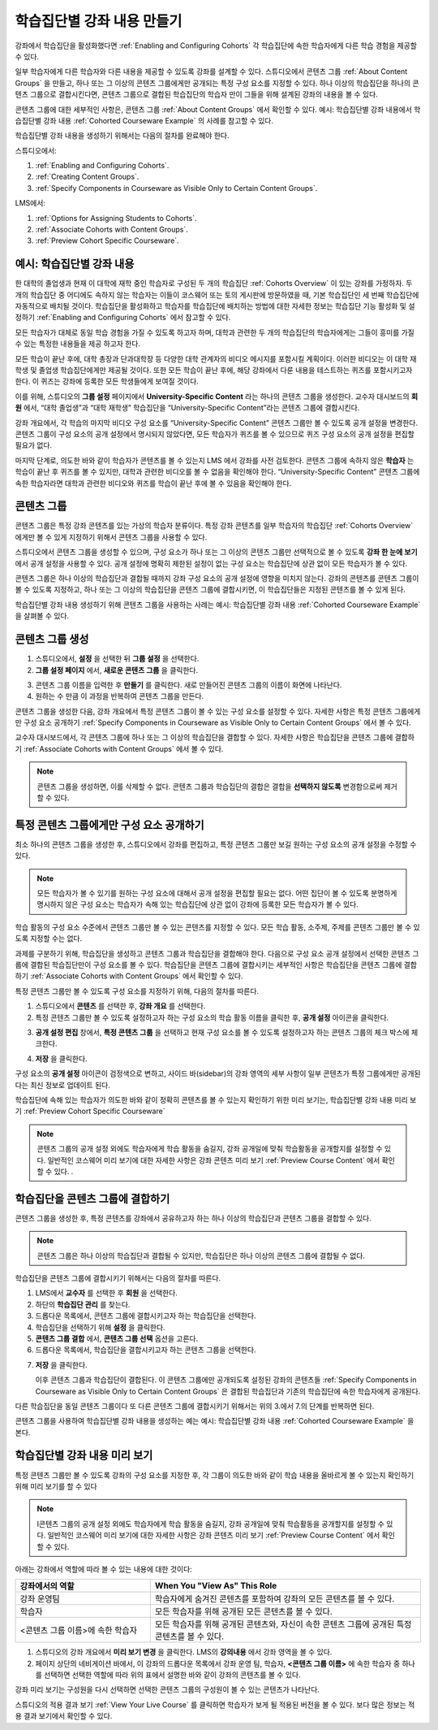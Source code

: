 .. _Cohorted Courseware Overview:


###################################
학습집단별 강좌 내용 만들기
###################################

강좌에서 학습집단을 활성화했다면 :ref:`Enabling and Configuring Cohorts` 각 학습집단에 속한 학습자에게 다른 학습 경험을 제공할 수 있다.

일부 학습자에게 다른 학습자와 다른 내용을 제공할 수 있도록 강좌를 설계할 수 있다. 스튜디오에서 콘텐츠 그룹 :ref:`About Content Groups` 을 만들고, 하나 또는 그 이상의 콘텐츠 그룹에게만 공개되는 특정 구성 요소를 지정할 수 있다. 하나 이상의 학습집단을 하나의 콘텐츠 그룹으로 결합시킨다면, 콘텐츠 그룹으로 결합된 학습집단의 학습자 만이 그들을 위해 설계된 강좌의 내용을 볼 수 있다.

콘텐츠 그룹에 대한 세부적인 사항은, 콘텐츠 그룹 :ref:`About Content Groups` 에서 확인할 수 있다. 예시: 학습집단별 강좌 내용에서 학습집단별 강좌 내용 :ref:`Cohorted Courseware Example` 의 사례를 참고할 수 있다.


학습집단별 강좌 내용을 생성하기 위해서는 다음의 절차를 완료해야 한다.

스튜디오에서:

#. :ref:`Enabling and Configuring Cohorts`.
#. :ref:`Creating Content Groups`. 
#. :ref:`Specify Components in Courseware as Visible Only to Certain Content
   Groups`.
     
LMS에서: 

#. :ref:`Options for Assigning Students to Cohorts`.  
#. :ref:`Associate Cohorts
   with Content Groups`.
#. :ref:`Preview Cohort Specific Courseware`.


.. _Cohorted Courseware Example:

***********************************
예시: 학습집단별 강좌 내용
***********************************

한 대학의 졸업생과 현재 이 대학에 재학 중인 학습자로 구성된 두 개의 학습집단 :ref:`Cohorts Overview` 이 있는 강좌를 가정하자. 두 개의 학습집단 중 어디에도 속하지 않는 학습자는 이들이 코스웨어 또는 토의 게시판에 방문하였을 때, 기본 학습집단인 세 번째 학습집단에 자동적으로 배치될 것이다. 학습집단을 활성화하고 학습자를 학습집단에 배치하는 방법에 대한 자세한 정보는 학습집단 기능 활성화 및 설정하기 :ref:`Enabling and Configuring Cohorts` 에서 참고할 수 있다. 

모든 학습자가 대체로 동일 학습 경험을 가질 수 있도록 하고자 하며, 대학과 관련한 두 개의 학습집단의 학습자에게는 그들이 흥미를 가질 수 있는 특정한 내용들을 제공 하고자 한다.

모든 학습이 끝난 후에, 대학 총장과 단과대학장 등 다양한 대학 관계자의 비디오 메시지를 포함시킬 계획이다. 이러한 비디오는 이 대학 재학생 및 졸업생 학습집단에게만 제공될 것이다. 또한 모든 학습이 끝난 후에, 해당 강좌에서 다룬 내용을 테스트하는 퀴즈를 포함시키고자 한다. 이 퀴즈는 강좌에 등록한 모든 학생들에게 보여질 것이다. 

이를 위해, 스튜디오의 **그룹 설정** 페이지에서 **University-Specific Content** 라는 하나의 콘텐츠 그룹을 생성한다. 교수자 대시보드의 **회원** 에서, “대학 졸업생”과 “대학 재학생” 학습집단을  “University-Specific Content”라는 콘텐츠 그룹에 결합시킨다. 

강좌 개요에서, 각 학습의 마지막 비디오 구성 요소를 “University-Specific Content” 콘텐츠 그룹만 볼 수 있도록 공개 설정을 변경한다. 콘텐츠 그룹이 구성 요소의 공개 설정에서 명시되지 않았다면, 모든 학습자가 퀴즈를 볼 수 있으므로 퀴즈 구성 요소의 공개 설정을 편집할 필요가 없다.

마지막 단계로, 의도한 바와 같이 학습자가 콘텐츠를 볼 수 있는지 LMS 에서 강좌를 사전 검토한다. 콘텐츠 그룹에 속하지 않은 **학습자** 는 학습이 끝난 후 퀴즈를 볼 수 있지만, 대학과 관련한 비디오를 볼 수 없음을 확인해야 한다. “University-Specific Content” 콘텐츠 그룹에 속한 학습자라면 대학과 관련한 비디오와 퀴즈를 학습이 끝난 후에 볼 수 있음을 확인해야 한다. 


.. _About Content Groups:

**************
콘텐츠 그룹
**************

콘텐츠 그룹은 특정 강좌 콘텐츠를 있는 가상의 학습자 분류이다. 특정 강좌 콘텐츠를 일부 학습자의 학습집단 :ref:`Cohorts Overview` 에게만 볼 수 있게 지정하기 위해서 콘텐츠 그룹을 사용할 수 있다. 

스튜디오에서 콘텐츠 그룹을 생성할 수 있으며, 구성 요소가 하나 또는 그 이상의 콘텐츠 그룹만 선택적으로 볼 수 있도록 **강좌 한 눈에 보기** 에서 공개 설정을 사용할 수 있다. 공개 설정에 명확히 제한된 설정이 없는 구성 요소는 학습집단에 상관 없이 모든 학습자가 볼 수 있다.

콘텐츠 그룹은 하나 이상의 학습집단과 결합될 때까지 강좌 구성 요소의 공개 설정에 영향을 미치지 않는다. 강좌의 콘텐츠를 콘텐츠 그룹이 볼 수 있도록 지정하고, 하나 또는 그 이상의 학습집단을 콘텐츠 그룹에 결합시키면, 이 학습집단들은 지정된 콘텐츠를 볼 수 있게 된다.

학습집단별 강좌 내용 생성하기 위해 콘텐츠 그룹을 사용하는 사례는 예시: 학습집단별 강좌 내용 
:ref:`Cohorted Courseware Example` 을 살펴볼 수 있다.


.. _Creating Content Groups:

*********************
콘텐츠 그룹 생성
*********************

#. 스튜디오에서, **설정** 을 선택한 뒤 **그룹 설정** 을 선택한다. 
 
#. **그룹 설정 페이지** 에서, **새로운 콘텐츠 그룹** 을 클릭한다.
   
.. image:: ../../../shared/building_and_running_chapters/Images/Cohorts_AddContentGroup.png
 :width: 600
 :alt: Button on Group Configurations page for adding first content group

3. 콘텐츠 그룹 이름을 입력한 후 **만들기** 를 클릭한다. 새로 만들어진 콘텐츠 그룹의 이름이 화면에 나타난다. 

#. 원하는 수 만큼 이 과정을 반복하여 콘텐츠 그룹을 만든다.

콘텐츠 그룹을 생성한 다음, 강좌 개요에서 특정 콘텐츠 그룹이 볼 수 있는 구성 요소를 설정할 수 있다. 자세한 사항은 특정 콘텐츠 그룹에게만 구성 요소 공개하기 :ref:`Specify Components in Courseware as Visible Only to Certain Content
Groups` 에서 볼 수 있다.

교수자 대시보드에서, 각 콘텐츠 그룹에 하나 또는 그 이상의 학습집단을 결합할 수 있다. 자세한 사항은 학습집단을 콘텐츠 그룹에 결합하기 :ref:`Associate Cohorts with Content Groups` 에서 볼 수 있다. 

.. note:: 콘텐츠 그룹을 생성하면, 이를 삭제할 수 없다. 콘텐츠 그룹과 학습집단의 결합은 결합을 **선택하지 않도록** 변경함으로써 제거할 수 있다.


.. _Specify Components in Courseware as Visible Only to Certain Content Groups:

*****************************************************************************
특정 콘텐츠 그룹에게만 구성 요소 공개하기
*****************************************************************************

최소 하나의 콘텐츠 그룹을 생성한 후, 스튜디오에서 강좌를 편집하고, 특정 콘텐츠 그룹만 보길 원하는 구성 요소의 공개 설정을 수정할 수 있다.

.. note:: 모든 학습자가 볼 수 있기를 원하는 구성 요소에 대해서 공개 설정을 편집할 필요는 없다. 어떤 집단이 볼 수 있도록 분명하게 명시하지 않은 구성 요소는 학습자가 속해 있는 학습집단에 상관 없이 강좌에 등록한 모든 학습자가 볼 수 있다.

학습 활동의 구성 요소 수준에서 콘텐츠 그룹만 볼 수 있는 콘텐츠를 지정할 수 있다. 모든 학습 활동, 소주제, 주제를 콘텐츠 그룹만 볼 수 있도록 지정할 수는 없다.

과제를 구분하기 위해, 학습집단을 생성하고 콘텐츠 그룹과 학습집단을 결합해야 한다. 다음으로 구성 요소 공개 설정에서 선택한 콘텐츠 그룹에 결합된 학습집단만이 구성 요소를 볼 수 있다. 학습집단을 콘텐츠 그룹에 결합시키는 세부적인 사항은 학습집단을 콘텐츠 그룹에 결합하기 :ref:`Associate Cohorts with Content Groups` 에서 확인할 수 있다.

특정 콘텐츠 그룹만 볼 수 있도록 구성 요소를 지정하기 위해, 다음의 절차를 따른다.

#. 스튜디오에서 **콘텐츠** 를 선택한 후, **강좌 개요** 를 선택한다. 
   
#. 특정 콘텐츠 그룹만 볼 수 있도록 설정하고자 하는 구성 요소의 학습 활동 이름을 클릭한 후, **공개 설정** 아이콘을 클릭한다.  

.. image:: ../../../shared/building_and_running_chapters/Images/Cohorts_VisibilitySettingInUnit.png
  :alt: Screen capture of unit in course outline with visibility setting icon highlighted 

3. **공개 설정 편집** 창에서, **특정 콘텐츠 그룹** 을 선택하고 현재 구성 요소를 볼 수 있도록 설정하고자 하는 콘텐츠 그룹의 체크 박스에 체크한다. 

.. image:: ../../../shared/building_and_running_chapters/Images/Cohorts_EditVisibility.png
  :width: 400
  :alt: Screen capture of unit in course outline with visibility setting icon highlighted 

4. **저장** 을 클릭한다.

구성 요소의 **공개 설정** 아이콘이 검정색으로 변하고, 사이드 바(sidebar)의 강좌 영역의 세부 사항이 일부 콘텐츠가 특정 그룹에게만 공개된다는 최신 정보로 업데이트 된다. 

.. image:: ../../../shared/building_and_running_chapters/Images/Cohorts_VisibilitySomeGroup.png
   :alt: Visibility icon is black when visibility for a component is restricted

.. image:: ../../../shared/building_and_running_chapters/Images/Cohorts_OnlyVisibleToParticularGroups.png   
   :alt: Course outline sidebar shows visibility icon and note indicating that some content in the unit is visible only to particular group.

학습집단에 속해 있는 학습자가 의도한 바와 같이 정확히 콘텐츠를 볼 수 있는지 확인하기 위한 미리 보기는, 학습집단별 강좌 내용 미리 보기 :ref:`Preview Cohort Specific Courseware`  

.. note:: 콘텐츠 그룹의 공개 설정 외에도 학습자에게 학습 활동을 숨길지, 강좌 공개일에 맞춰 학습활동을 공개할지를 설정할 수 있다. 일반적인 코스웨어 미리 보기에 대한 자세한 사항은 강좌 콘텐츠 미리 보기 :ref:`Preview Course Content` 에서 확인할 수 있다.   .

.. _Associate Cohorts with Content Groups:

*************************************
학습집단을 콘텐츠 그룹에 결합하기
*************************************

콘텐츠 그룹을 생성한 후, 특정 콘텐츠를 강좌에서 공유하고자 하는 하나 이상의 학습집단과 콘텐츠 그룹을 결합할 수 있다.

.. note:: 콘텐츠 그룹은 하나 이상의 학습집단과 결합될 수 있지만, 학습집단은 하나 이상의 콘텐츠 그룹에 결합될 수 없다.

학습집단을 콘텐츠 그룹에 결합시키기 위해서는 다음의 절차를 따른다.

#. LMS에서 **교수자** 를 선택한 후 **회원** 을 선택한다. 
   
#. 하단의 **학습집단 관리** 를 찾는다. 

#. 드롭다운 목록에서, 콘텐츠 그룹에 결합시키고자 하는 학습집단을 선택한다.
   
#. 학습집단을 선택하기 위해 **설정** 을 클릭한다.

#. **콘텐츠 그룹 결합** 에서, **콘텐츠 그룹 선택** 옵션을 고른다. 

#. 드롭다운 목록에서, 학습집단을 결합시키고자 하는 콘텐츠 그룹을 선택한다.

.. image:: ../../../shared/building_and_running_chapters/Images/Cohorts_AssociateWithContentGroup.png
   :alt: Visibility icon is black when visibility for a component is restricted

7. **저장** 을 클릭한다.
   
   이후 콘텐츠 그룹과 학습집단이 결합된다. 이 콘텐츠 그룹에만 공개되도록 설정된 강좌의 콘텐츠들 :ref:`Specify Components in Courseware as Visible Only to Certain Content Groups` 은 결합된 학습집단과 기존의 학습집단에 속한 학습자에게 공개된다.

다른 학습집단을 동일 콘텐츠 그룹이다 또 다른 콘텐츠 그룹에 결합시키기 위해서는 위의 3.에서 7.의 단계를 반복하면 된다.

콘텐츠 그룹을 사용하여 학습집단별 강좌 내용을 생성하는 예는 예시: 학습집단별 강좌 내용 :ref:`Cohorted Courseware Example` 을 본다. 


.. _Preview Cohort Specific Courseware:

*************************************
학습집단별 강좌 내용 미리 보기
*************************************

특정 콘텐츠 그룹만 볼 수 있도록 강좌의 구성 요소를 지정한 후, 각 그룹이 의도한 바와 같이 학습 내용을 올바르게 볼 수 있는지 확인하기 위해 미리 보기를 할 수 있다

.. note:: I콘텐츠 그룹의 공개 설정 외에도 학습자에게 학습 활동을 숨길지, 강좌 공개일에 맞춰 학습활동을 공개할지를 설정할 수 있다. 일반적인 코스웨어 미리 보기에 대한 자세한 사항은 강좌 콘텐츠 미리 보기 :ref:`Preview Course Content` 에서 확인할 수 있다. 

아래는 강좌에서 역할에 따라 볼 수 있는 내용에 대한 것이다:


.. list-table::
    :widths: 15 30
    :header-rows: 1

    * - 강좌에서의 역할
      - When You "View As" This Role
    * - 강좌 운영팀
      - 학습자에게 숨겨진 콘텐츠를 포함하여 강좌의 모든 콘텐츠를 볼 수 있다.
    * - 학습자
      - 모든 학습자를 위해 공개된 모든 콘텐츠를 볼 수 있다.
    * - <콘텐츠 그룹 이름>에 속한 학습자           
      - 모든 학습자를 위해 공개된 콘텐츠와, 자신이 속한 콘텐츠 그룹에 공개된 특정 콘텐츠를 볼 수 있다.

#. 스튜디오의 강좌 개요에서 **미리 보기 변경** 을 클릭한다. LMS의 **강의내용** 에서 강좌 영역을 볼 수 있다.

#. 페이지 상단의 네비게이션 바에서, 이 강좌의 드롭다운 목록에서 강좌 운영 팀, 학습자, **<콘텐츠 그룹 이름>** 에 속한 학습자 중 하나를 선택하면 선택한 역할에 따라 위의 표에서 설명한 바와 같이 강좌의 콘텐츠를 볼 수 있다.  

.. image:: ../../../shared/building_and_running_chapters/Images/Cohorts_ViewCourseAs.png
   :alt: Visibility icon is black when visibility for a component is restricted


강좌 미리 보기는 구성원을 다시 선택하면 선택한 콘텐츠 그룹의 구성원이 볼 수 있는 콘텐츠가 나타난다.

스튜디오의 적용 결과 보기 :ref:`View Your Live Course` 를 클릭하면 학습자가 보게 될 적용된 버전을 볼 수 있다. 보다 많은 정보는 적용 결과 보기에서 확인할 수 있다.

